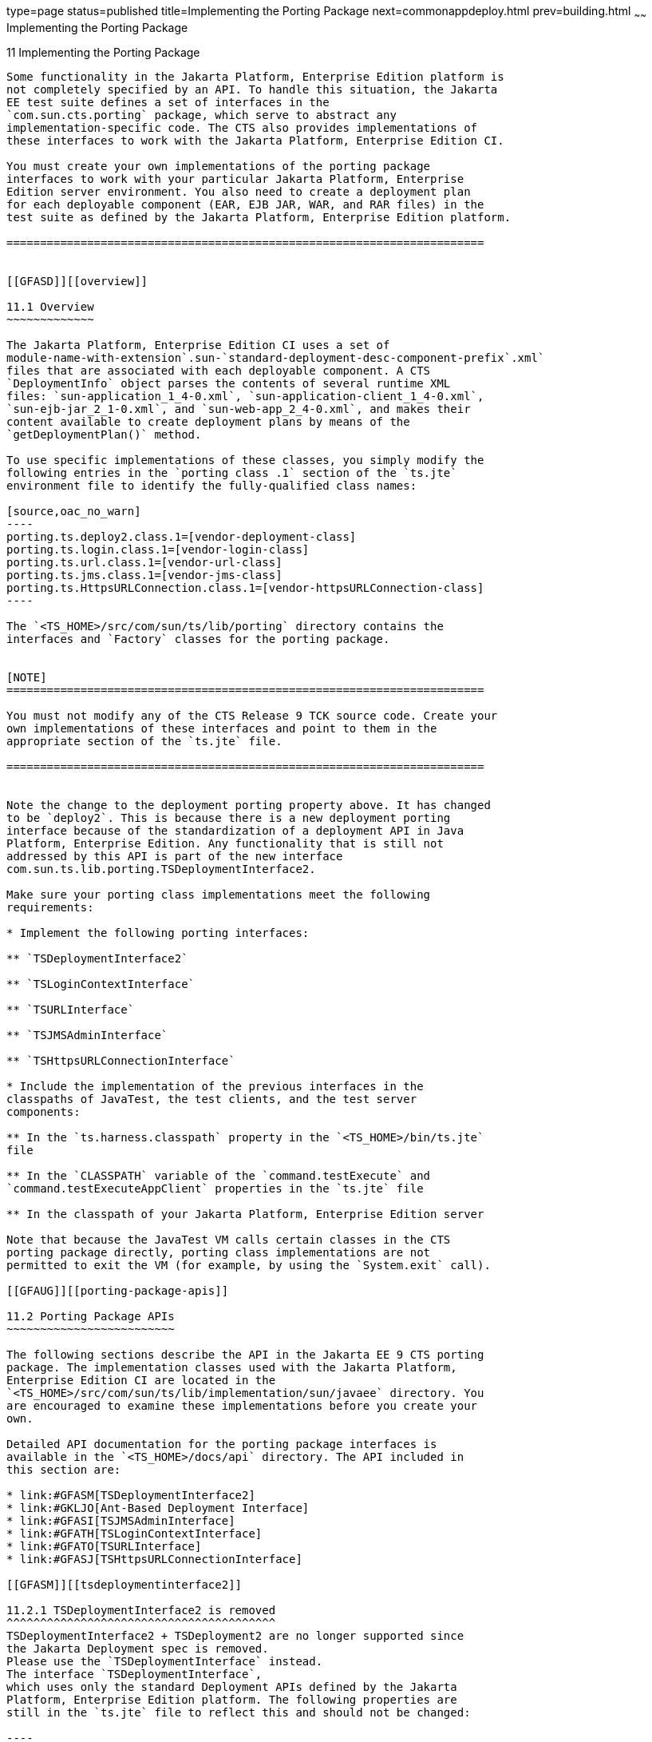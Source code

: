 type=page
status=published
title=Implementing the Porting Package
next=commonappdeploy.html
prev=building.html
~~~~~~
Implementing the Porting Package
================================

[[GFATG]][[implementing-the-porting-package]]

11 Implementing the Porting Package
-----------------------------------

Some functionality in the Jakarta Platform, Enterprise Edition platform is
not completely specified by an API. To handle this situation, the Jakarta
EE test suite defines a set of interfaces in the
`com.sun.cts.porting` package, which serve to abstract any
implementation-specific code. The CTS also provides implementations of
these interfaces to work with the Jakarta Platform, Enterprise Edition CI.

You must create your own implementations of the porting package
interfaces to work with your particular Jakarta Platform, Enterprise
Edition server environment. You also need to create a deployment plan
for each deployable component (EAR, EJB JAR, WAR, and RAR files) in the
test suite as defined by the Jakarta Platform, Enterprise Edition platform. 

=======================================================================


[[GFASD]][[overview]]

11.1 Overview
~~~~~~~~~~~~~

The Jakarta Platform, Enterprise Edition CI uses a set of
module-name-with-extension`.sun-`standard-deployment-desc-component-prefix`.xml`
files that are associated with each deployable component. A CTS
`DeploymentInfo` object parses the contents of several runtime XML
files: `sun-application_1_4-0.xml`, `sun-application-client_1_4-0.xml`,
`sun-ejb-jar_2_1-0.xml`, and `sun-web-app_2_4-0.xml`, and makes their
content available to create deployment plans by means of the
`getDeploymentPlan()` method.

To use specific implementations of these classes, you simply modify the
following entries in the `porting class .1` section of the `ts.jte`
environment file to identify the fully-qualified class names:

[source,oac_no_warn]
----
porting.ts.deploy2.class.1=[vendor-deployment-class]
porting.ts.login.class.1=[vendor-login-class]
porting.ts.url.class.1=[vendor-url-class]
porting.ts.jms.class.1=[vendor-jms-class]
porting.ts.HttpsURLConnection.class.1=[vendor-httpsURLConnection-class] 
----

The `<TS_HOME>/src/com/sun/ts/lib/porting` directory contains the
interfaces and `Factory` classes for the porting package.


[NOTE]
=======================================================================

You must not modify any of the CTS Release 9 TCK source code. Create your
own implementations of these interfaces and point to them in the
appropriate section of the `ts.jte` file.

=======================================================================


Note the change to the deployment porting property above. It has changed
to be `deploy2`. This is because there is a new deployment porting
interface because of the standardization of a deployment API in Java
Platform, Enterprise Edition. Any functionality that is still not
addressed by this API is part of the new interface
com.sun.ts.lib.porting.TSDeploymentInterface2.

Make sure your porting class implementations meet the following
requirements:

* Implement the following porting interfaces:

** `TSDeploymentInterface2`

** `TSLoginContextInterface`

** `TSURLInterface`

** `TSJMSAdminInterface`

** `TSHttpsURLConnectionInterface`

* Include the implementation of the previous interfaces in the
classpaths of JavaTest, the test clients, and the test server
components:

** In the `ts.harness.classpath` property in the `<TS_HOME>/bin/ts.jte`
file

** In the `CLASSPATH` variable of the `command.testExecute` and
`command.testExecuteAppClient` properties in the `ts.jte` file

** In the classpath of your Jakarta Platform, Enterprise Edition server

Note that because the JavaTest VM calls certain classes in the CTS
porting package directly, porting class implementations are not
permitted to exit the VM (for example, by using the `System.exit` call).

[[GFAUG]][[porting-package-apis]]

11.2 Porting Package APIs
~~~~~~~~~~~~~~~~~~~~~~~~~

The following sections describe the API in the Jakarta EE 9 CTS porting
package. The implementation classes used with the Jakarta Platform,
Enterprise Edition CI are located in the
`<TS_HOME>/src/com/sun/ts/lib/implementation/sun/javaee` directory. You
are encouraged to examine these implementations before you create your
own.

Detailed API documentation for the porting package interfaces is
available in the `<TS_HOME>/docs/api` directory. The API included in
this section are:

* link:#GFASM[TSDeploymentInterface2]
* link:#GKLJO[Ant-Based Deployment Interface]
* link:#GFASI[TSJMSAdminInterface]
* link:#GFATH[TSLoginContextInterface]
* link:#GFATO[TSURLInterface]
* link:#GFASJ[TSHttpsURLConnectionInterface]

[[GFASM]][[tsdeploymentinterface2]]

11.2.1 TSDeploymentInterface2 is removed
^^^^^^^^^^^^^^^^^^^^^^^^^^^^^^^^^^^^^^^^
TSDeploymentInterface2 + TSDeployment2 are no longer supported since 
the Jakarta Deployment spec is removed. 
Please use the `TSDeploymentInterface` instead. 
The interface `TSDeploymentInterface`,
which uses only the standard Deployment APIs defined by the Jakarta
Platform, Enterprise Edition platform. The following properties are
still in the `ts.jte` file to reflect this and should not be changed:

----

[[GKLJO]][[ant-based-deployment-interface]]

11.2.2 Ant-Based Deployment Interface
^^^^^^^^^^^^^^^^^^^^^^^^^^^^^^^^^^^^^

In addition to the Java-based deployment porting interfaces, Jakarta EE 9
CTS introduces an Ant-based porting interface as well. The Java-based
interface is still used for deployment/undeployment during test runs.
The Ant-based interface is used when you want to only deploy/undeploy
archives associated with a subdirectory of tests. The Ant-based
deployment interface is used by the following:

* The `build.special.webservices.clients` target in the
`${ts.home}/bin/build.xml` file +
This target deploys archives to your server implementation and then
builds the client classes that use those archives. You must run this
target before you run the tests under the
`${ts.home}/src/com/sun/ts/tests/webservices12/specialcases` directory.
* The `deploy` and `undeploy` targets in each test subdirectory under
the `${ts.home}/src/com/sun/ts/tests` directory +
To use these targets, which are useful for debugging, you must provide
an Ant-based deployment implementation.

[[GKLJF]][[creating-your-own-ant-based-deployment-implementation]]

11.2.2.1 Creating Your Own Ant-based Deployment Implementation
++++++++++++++++++++++++++++++++++++++++++++++++++++++++++++++

The Ant-based deployment implementation for the Jakarta EE 9 CI is under
`${ts.home}/bin/xml/impl/glassfish` directory. To create your own
implementation, create a `deploy.xml` file under the
`${ts.home}/bin/xml/impl/<vendor-name>` directory. Within the file,
create and implement the -deploy and -undeploy targets.

See `${ts.home}/bin/xml/impl/glassfish/deploy.xml` to see how these
targets are implemented for the Jakarta EE 9 CI .


[NOTE]
=======================================================================

There is also a Java-based implementation of TSDeploymentInterface
(`com.sun.ts.lib.implementation.sun.javaee.glassfish.AutoDeployment`).
This implementation, which leverages the Jakarta EE 9 CI implementation of
the Ant-based deployment interface, calls the Ant targets
programmatically.

=======================================================================


[[GFASI]][[tsjmsadmininterface]]

11.2.3 TSJMSAdminInterface
^^^^^^^^^^^^^^^^^^^^^^^^^^

Jakarta Messaging-administered objects are implementation-specific. For this reason,
the creation of connection factories and destination objects have been
set up as part of the porting package. Each Jakarta Platform, Enterprise
Edition implementation must provide an implementation of the
`TSJMSAdminInterface` to support their own connection factory,
topic/queue creation/deletion semantics.

The `TSJMSAdmin` class acts as a `Factory` object for creating concrete
implementations of `TSJMSAdminInterface`. The concrete implementations
are specified by the `porting.ts.jms.class.1` and
`porting.ts.jms.class.2` properties in the `ts.jte` file.

If you wish to create the Jakarta Messaging-administered objects prior to executing
any tests, you may use the default implementation of
`TSJMSAdminInterface`, `SunRIJMSAdmin.java`, which provides a null
implementation. In the case of the Jakarta Platform, Enterprise Edition CI Eclipse GlassFish 6.0,
the Jakarta Messaging administered objects are created during the execution of the
`config.vi` Ant target.

There are two types of Jakarta Messaging-administered objects:

. A `ConnectionFactory`, which a client uses to create a connection with
a JMS provider
. A `Destination`, which a client uses to specify the destination of
messages it sends and the source of messages it receives

[[GFATH]][[tslogincontextinterface]]

11.2.4 TSLoginContextInterface
^^^^^^^^^^^^^^^^^^^^^^^^^^^^^^

The `TSLoginContext` class acts as a `Factory` object for creating
concrete implementations of `TSLoginContextInterface`. The concrete
implementations are specified by the `porting.ts.login.class.1` property
in the `ts.jte` file. This class is used to enable a program to login as
a specific user, using the semantics of the Jakarta Platform, Enterprise
Edition CI. The certificate necessary for certificate-based login is
retrieved. The keystore file and keystore password from the properties
that are specified in the `ts.jte` file are used.

[[GFATO]][[tsurlinterface]]

11.2.5 TSURLInterface
^^^^^^^^^^^^^^^^^^^^^

The `TSURL` class acts as a `Factory` object for creating concrete
implementations of `TSURLInterface`. The concrete implementations are
specified by the `porting.ts.url.class.1` property in the `ts.jte` file.
Each Jakarta Platform, Enterprise Edition implementation must provide an
implementation of the `TSURLInterface` to support obtaining URL strings
that are used to access a selected Web component. This implementation
can be replaced if a Jakarta Platform, Enterprise Edition server
implementation requires URLs to be created in a different manner. In
most Jakarta Platform, Enterprise Edition environments, the default
implementation of this class can be used.

[[GFASJ]][[tshttpsurlconnectioninterface]]

11.2.6 TSHttpsURLConnectionInterface
^^^^^^^^^^^^^^^^^^^^^^^^^^^^^^^^^^^^

The `TSHttpsURLConnection` class acts as a `Factory` object for creating
concrete implementations of `TSHttpsURLConnectionInterface`. The
concrete implementations are specified by the
`porting.ts.HttpsURLConnection.class.1` and `.2` properties in the
`ts.jte` file.

You must provide an implementation of `TSHttpsURLConnectionInterface` to
support the class `HttpsURLConnection`.


[NOTE]
=======================================================================

The `SunRIHttpsURLConnection` implementation class uses
`HttpsURLConnection` from Java SE 8.

=======================================================================


